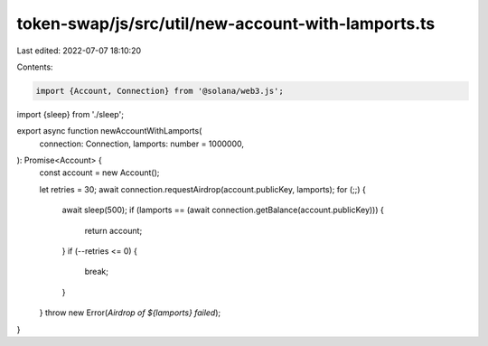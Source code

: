 token-swap/js/src/util/new-account-with-lamports.ts
===================================================

Last edited: 2022-07-07 18:10:20

Contents:

.. code-block:: ts

    import {Account, Connection} from '@solana/web3.js';

import {sleep} from './sleep';

export async function newAccountWithLamports(
  connection: Connection,
  lamports: number = 1000000,
): Promise<Account> {
  const account = new Account();

  let retries = 30;
  await connection.requestAirdrop(account.publicKey, lamports);
  for (;;) {
    await sleep(500);
    if (lamports == (await connection.getBalance(account.publicKey))) {
      return account;
    }
    if (--retries <= 0) {
      break;
    }
  }
  throw new Error(`Airdrop of ${lamports} failed`);
}


